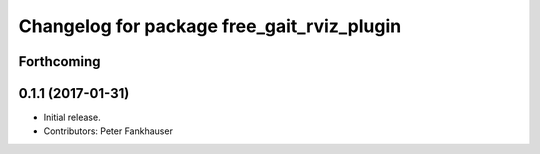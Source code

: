 ^^^^^^^^^^^^^^^^^^^^^^^^^^^^^^^^^^^^^^^^^^^
Changelog for package free_gait_rviz_plugin
^^^^^^^^^^^^^^^^^^^^^^^^^^^^^^^^^^^^^^^^^^^

Forthcoming
-----------

0.1.1 (2017-01-31)
------------------
* Initial release.
* Contributors: Peter Fankhauser
